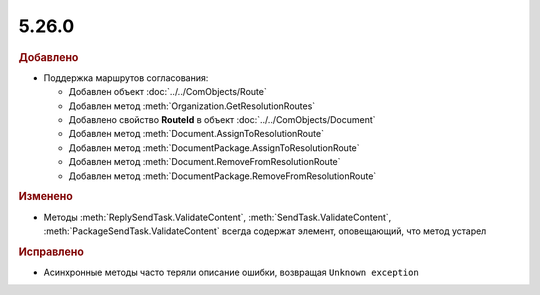 5.26.0
------

.. feed-entry::
  :date: 2019-02-05

.. rubric:: Добавлено

* Поддержка маршрутов согласования:

  * Добавлен объект :doc:`../../ComObjects/Route`
  * Добавлен метод :meth:`Organization.GetResolutionRoutes`
  * Добавлено свойство **RouteId** в объект :doc:`../../ComObjects/Document`
  * Добавлен метод :meth:`Document.AssignToResolutionRoute`
  * Добавлен метод :meth:`DocumentPackage.AssignToResolutionRoute`
  * Добавлен метод :meth:`Document.RemoveFromResolutionRoute`
  * Добавлен метод :meth:`DocumentPackage.RemoveFromResolutionRoute`

.. rubric:: Изменено

* Методы :meth:`ReplySendTask.ValidateContent`, :meth:`SendTask.ValidateContent`, :meth:`PackageSendTask.ValidateContent` всегда содержат элемент, оповещающий, что метод устарел


.. rubric:: Исправлено

* Асинхронные методы часто теряли описание ошибки, возвращая ``Unknown exception``
